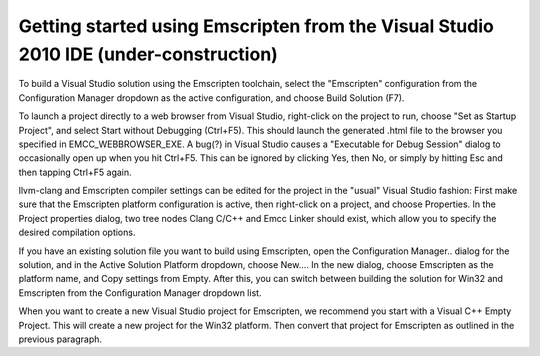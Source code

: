 .. _getting-started-emscripten-from-vs2010:

===========================================================================================
Getting started using Emscripten from the Visual Studio 2010 IDE (under-construction)
===========================================================================================


To build a Visual Studio solution using the Emscripten toolchain, select the "Emscripten" configuration from the Configuration Manager dropdown as the active configuration, and choose Build Solution (F7).

To launch a project directly to a web browser from Visual Studio, right-click on the project to run, choose "Set as Startup Project", and select Start without Debugging (Ctrl+F5). This should launch the generated .html file to the browser you specified in EMCC\_WEBBROWSER\_EXE. A bug(?) in Visual Studio causes a "Executable for Debug Session" dialog to occasionally open up when you hit Ctrl+F5. This can be ignored by clicking Yes, then No, or simply by hitting Esc and then tapping Ctrl+F5 again.

llvm-clang and Emscripten compiler settings can be edited for the project in the "usual" Visual Studio fashion: First make sure that the Emscripten platform configuration is active, then right-click on a project, and choose Properties. In the Project properties dialog, two
tree nodes Clang C/C++ and Emcc Linker should exist, which allow you to specify the desired compilation options.

If you have an existing solution file you want to build using Emscripten, open the Configuration Manager.. dialog for the solution, and in the Active Solution Platform dropdown, choose New.... In the new dialog, choose Emscripten as the platform name, and Copy settings from
Empty. After this, you can switch between building the solution for Win32 and Emscripten from the Configuration Manager dropdown list.

When you want to create a new Visual Studio project for Emscripten, we recommend you start with a Visual C++ Empty Project. This will create a new project for the Win32 platform. Then convert that project for Emscripten as outlined in the previous paragraph.

